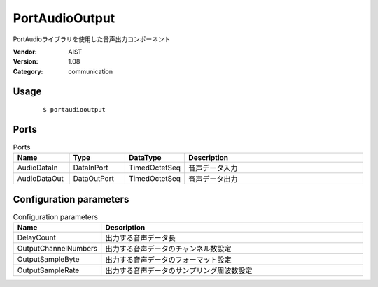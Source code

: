 PortAudioOutput
===============
PortAudioライブラリを使用した音声出力コンポーネント

:Vendor: AIST
:Version: 1.08
:Category: communication

Usage
-----

  ::

  $ portaudiooutput


Ports
-----
.. csv-table:: Ports
   :header: "Name", "Type", "DataType", "Description"
   :widths: 8, 8, 8, 26
   
   "AudioDataIn", "DataInPort", "TimedOctetSeq", "音声データ入力"
   "AudioDataOut", "DataOutPort", "TimedOctetSeq", "音声データ出力"

.. digraph:: comp

   rankdir=LR;
   PortAudioOutput [shape=Mrecord, label="PortAudioOutput"];
   AudioDataIn [shape=plaintext, label="AudioDataIn"];
   AudioDataIn -> PortAudioOutput;
   AudioDataOut [shape=plaintext, label="AudioDataOut"];
   PortAudioOutput -> AudioDataOut;

Configuration parameters
------------------------
.. csv-table:: Configuration parameters
   :header: "Name", "Description"
   :widths: 12, 38
   
   "DelayCount", "出力する音声データ長"
   "OutputChannelNumbers", "出力する音声データのチャンネル数設定"
   "OutputSampleByte", "出力する音声データのフォーマット設定"
   "OutputSampleRate", "出力する音声データのサンプリング周波数設定"

